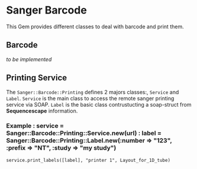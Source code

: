 * Sanger Barcode
This Gem provides different classes to deal with barcode and print them.

** Barcode
/to be implemented/
** Printing Service
The =Sanger::Barcode::Printing= defines 2 majors classes:, =Service= and 
=Label=.
=Service= is the main class to access the remote sanger printing service via 
SOAP.
=Label= is the basic class contrustucting a soap-struct from *Sequencescape* 
information.

*** Example : service = Sanger::Barcode::Printing::Service.new(url) : label = Sanger::Barcode::Printing::Label.new(:number => "123", :prefix => "NT", :study => "my study") 
: service.print_labels([label], "printer 1", Layout_for_1D_tube) 
